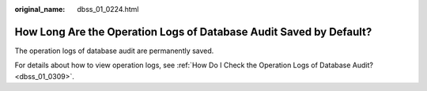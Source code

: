 :original_name: dbss_01_0224.html

.. _dbss_01_0224:

How Long Are the Operation Logs of Database Audit Saved by Default?
===================================================================

The operation logs of database audit are permanently saved.

For details about how to view operation logs, see :ref:`How Do I Check the Operation Logs of Database Audit? <dbss_01_0309>`.
